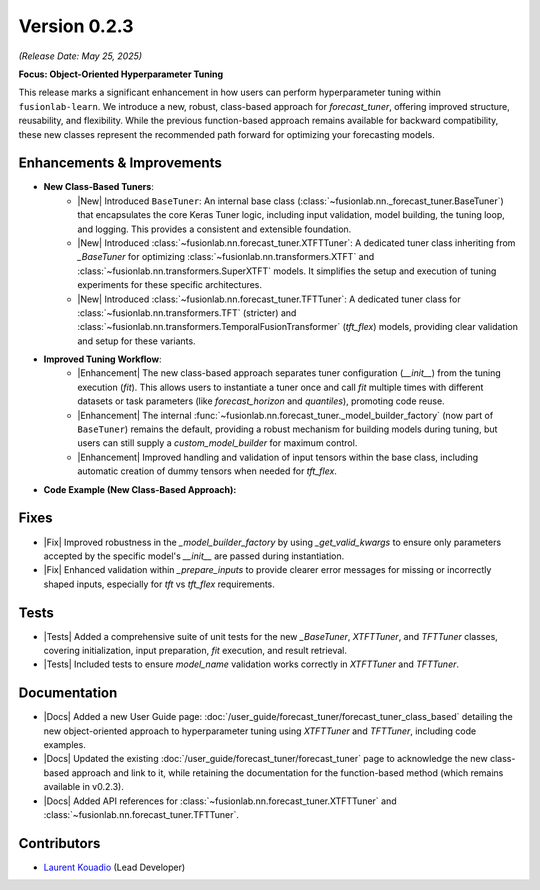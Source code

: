 .. _release_v0.2.3:

Version 0.2.3
==============
*(Release Date: May 25, 2025)*

**Focus: Object-Oriented Hyperparameter Tuning**

This release marks a significant enhancement in how users can perform
hyperparameter tuning within ``fusionlab-learn``. We introduce a new,
robust, class-based approach for `forecast_tuner`, offering
improved structure, reusability, and flexibility. While the
previous function-based approach remains available for backward
compatibility, these new classes represent the recommended path
forward for optimizing your forecasting models.

Enhancements & Improvements
~~~~~~~~~~~~~~~~~~~~~~~~~~~
* **New Class-Based Tuners**:
    * |New| Introduced ``BaseTuner``: An internal base class
      (:class:`~fusionlab.nn._forecast_tuner.BaseTuner`) that encapsulates
      the core Keras Tuner logic, including input validation, model
      building, the tuning loop, and logging. This provides a
      consistent and extensible foundation.
    * |New| Introduced
      :class:`~fusionlab.nn.forecast_tuner.XTFTTuner`: A dedicated
      tuner class inheriting from `_BaseTuner` for optimizing
      :class:`~fusionlab.nn.transformers.XTFT` and
      :class:`~fusionlab.nn.transformers.SuperXTFT` models. It simplifies the
      setup and execution of tuning experiments for these specific
      architectures.
    * |New| Introduced
      :class:`~fusionlab.nn.forecast_tuner.TFTTuner`: A dedicated
      tuner class for :class:`~fusionlab.nn.transformers.TFT`
      (stricter) and
      :class:`~fusionlab.nn.transformers.TemporalFusionTransformer` (`tft_flex`)
      models, providing clear validation and setup for these
      variants.
* **Improved Tuning Workflow**:
    * |Enhancement| The new class-based approach separates tuner
      configuration (`__init__`) from the tuning execution (`fit`).
      This allows users to instantiate a tuner once and call `fit`
      multiple times with different datasets or task parameters
      (like `forecast_horizon` and `quantiles`), promoting code
      reuse.
    * |Enhancement| The internal
      :func:`~fusionlab.nn.forecast_tuner._model_builder_factory`
      (now part of ``BaseTuner``) remains the default, providing a
      robust mechanism for building models during tuning, but users
      can still supply a `custom_model_builder` for maximum control.
    * |Enhancement| Improved handling and validation of input tensors
      within the base class, including automatic creation of dummy
      tensors when needed for `tft_flex`.
      
* **Code Example (New Class-Based Approach):**

    .. code-block:: python
        :linenos:

        import numpy as np
        from fusionlab.nn.forecast_tuner import XTFTTuner

        # 1. Prepare Dummy Data
        B, T_past, H_out = 8, 12, 6
        D_s, D_d, D_f = 3, 5, 2
        T_future_total = T_past + H_out
        X_s = np.random.rand(B, D_s).astype(np.float32)
        X_d = np.random.rand(B, T_past, D_d).astype(np.float32)
        X_f = np.random.rand(B, T_future_total, D_f).astype(np.float32)
        y = np.random.rand(B, H_out, 1).astype(np.float32)
        train_inputs = [X_s, X_d, X_f]

        # 2. Instantiate the Tuner
        tuner = XTFTTuner(
            model_name="xtft",
            max_trials=3,      # Keep low for demo
            epochs=2,          # Keep low for demo
            batch_sizes=[8],   # Single batch for demo
            tuner_dir="./xtft_class_tuning_v023",
            verbose=0          # Suppress detailed Keras Tuner logs
        )

        # 3. Run the Tuning
        print("Starting XTFT tuning with new class-based approach...")
        best_hps, best_model, _ = tuner.fit(
            inputs=train_inputs,
            y=y,
            forecast_horizon=H_out
        )

        # 4. Use results
        if best_hps:
            print("Tuning successful!")
            print(f"Best Batch Size: {best_hps.get('batch_size')}")
            print(f"Best Learning Rate: {best_hps.get('learning_rate')}")
        else:
            print("Tuning did not find a best model.")

Fixes
~~~~~
* |Fix| Improved robustness in the `_model_builder_factory` by using
  `_get_valid_kwargs` to ensure only parameters accepted by the
  specific model's `__init__` are passed during instantiation.
* |Fix| Enhanced validation within `_prepare_inputs` to provide
  clearer error messages for missing or incorrectly shaped inputs,
  especially for `tft` vs `tft_flex` requirements.

Tests
~~~~~
* |Tests| Added a comprehensive suite of unit tests for the new
  `_BaseTuner`, `XTFTTuner`, and `TFTTuner` classes, covering
  initialization, input preparation, `fit` execution, and result
  retrieval.
* |Tests| Included tests to ensure `model_name` validation works
  correctly in `XTFTTuner` and `TFTTuner`.

Documentation
~~~~~~~~~~~~~
* |Docs| Added a new User Guide page:
  :doc:`/user_guide/forecast_tuner/forecast_tuner_class_based`
  detailing the new object-oriented approach to hyperparameter
  tuning using `XTFTTuner` and `TFTTuner`, including code examples.
* |Docs| Updated the existing
  :doc:`/user_guide/forecast_tuner/forecast_tuner` page to
  acknowledge the new class-based approach and link to it, while
  retaining the documentation for the function-based method (which
  remains available in v0.2.3).
* |Docs| Added API references for
  :class:`~fusionlab.nn.forecast_tuner.XTFTTuner` and
  :class:`~fusionlab.nn.forecast_tuner.TFTTuner`.

Contributors
~~~~~~~~~~~~~
* `Laurent Kouadio <https://earthai-tech.github.io/>`_ (Lead Developer)

